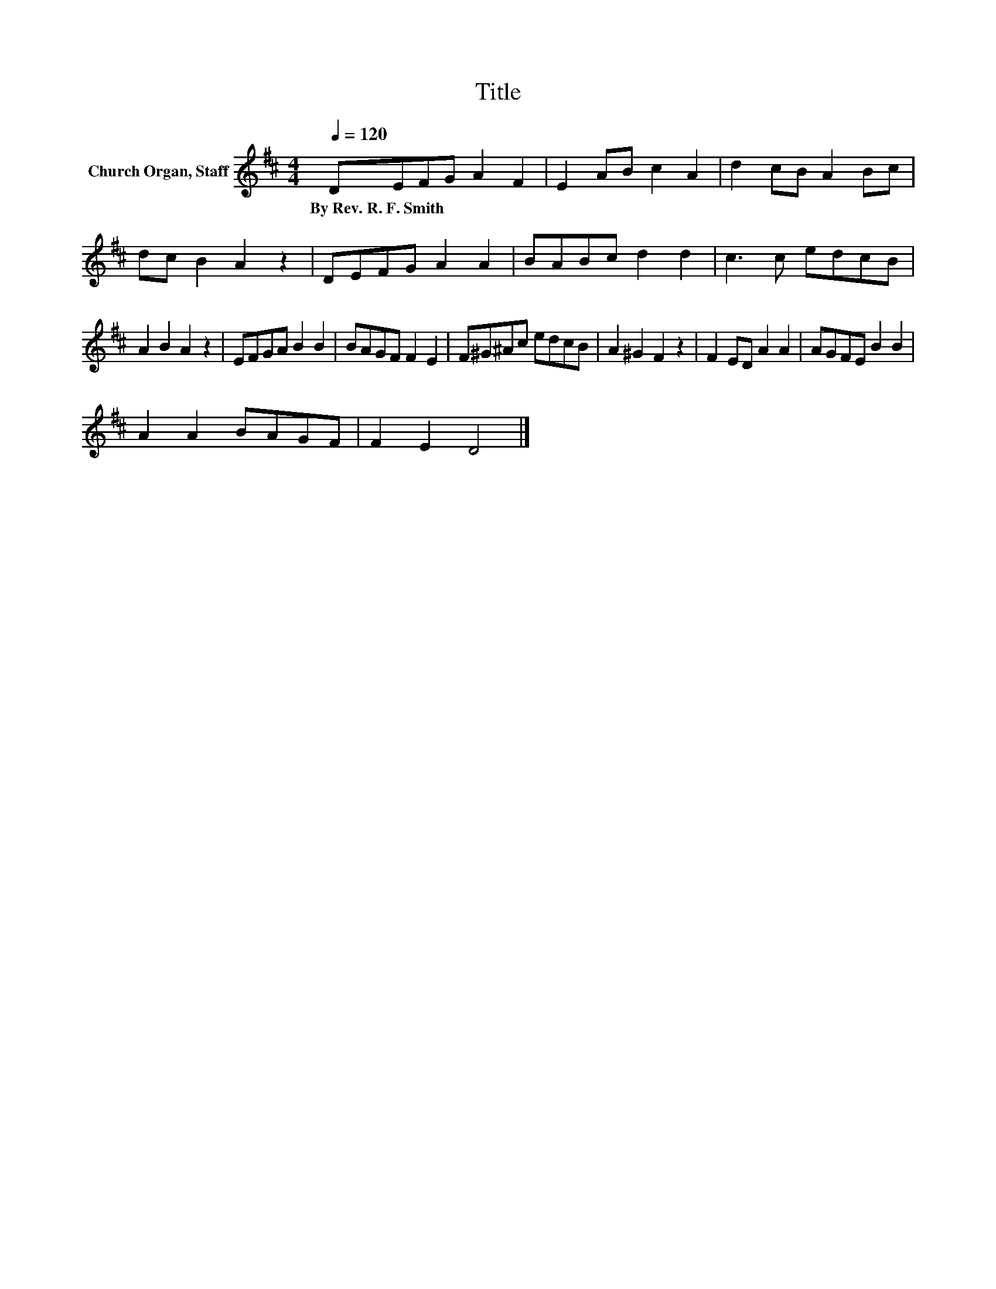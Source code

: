 X:1
T:Title
L:1/8
Q:1/4=120
M:4/4
K:D
V:1 treble nm="Church Organ, Staff"
V:1
 DEFG A2 F2 | E2 AB c2 A2 | d2 cB A2 Bc | dc B2 A2 z2 | DEFG A2 A2 | BABc d2 d2 | c3 c edcB | %7
w: By~Rev.~R.~F.~Smith * * * * *|||||||
 A2 B2 A2 z2 | EFGA B2 B2 | BAGF F2 E2 | F^G^Ac edcB | A2 ^G2 F2 z2 | F2 ED A2 A2 | AGFE B2 B2 | %14
w: |||||||
 A2 A2 BAGF | F2 E2 D4 |] %16
w: ||

